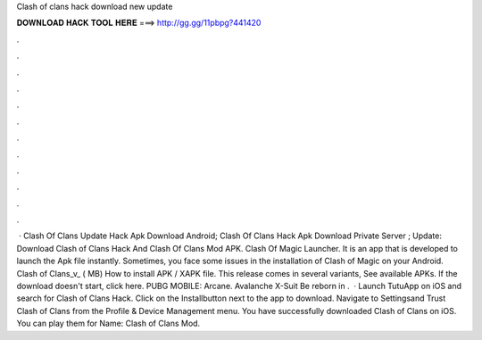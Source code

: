 Clash of clans hack download new update

𝐃𝐎𝐖𝐍𝐋𝐎𝐀𝐃 𝐇𝐀𝐂𝐊 𝐓𝐎𝐎𝐋 𝐇𝐄𝐑𝐄 ===> http://gg.gg/11pbpg?441420

.

.

.

.

.

.

.

.

.

.

.

.

 · Clash Of Clans Update Hack Apk Download Android; Clash Of Clans Hack Apk Download Private Server ; Update: Download Clash of Clans Hack And Clash Of Clans Mod APK. Clash Of Magic Launcher. It is an app that is developed to launch the Apk file instantly. Sometimes, you face some issues in the installation of Clash of Magic on your Android. Clash of Clans_v_ ( MB) How to install APK / XAPK file. This release comes in several variants, See available APKs. If the download doesn't start, click here. PUBG MOBILE: Arcane. Avalanche X-Suit Be reborn in .  · Launch TutuApp on iOS and search for Clash of Clans Hack. Click on the Installbutton next to the app to download. Navigate to Settingsand Trust Clash of Clans from the Profile & Device Management menu. You have successfully downloaded Clash of Clans on iOS. You can play them for  Name: Clash of Clans Mod.